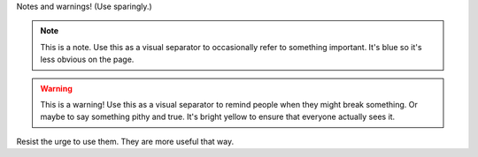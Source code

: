 .. The contents of this file are included in multiple slide decks.
.. This file should not be changed in a way that hinders its ability to appear in multiple slide decks.


Notes and warnings! (Use sparingly.)

.. note:: This is a note. Use this as a visual separator to occasionally refer to something important. It's blue so it's less obvious on the page.

.. warning:: This is a warning! Use this as a visual separator to remind people when they might break something. Or maybe to say something pithy and true. It's bright yellow to ensure that everyone actually sees it.

Resist the urge to use them. They are more useful that way.
